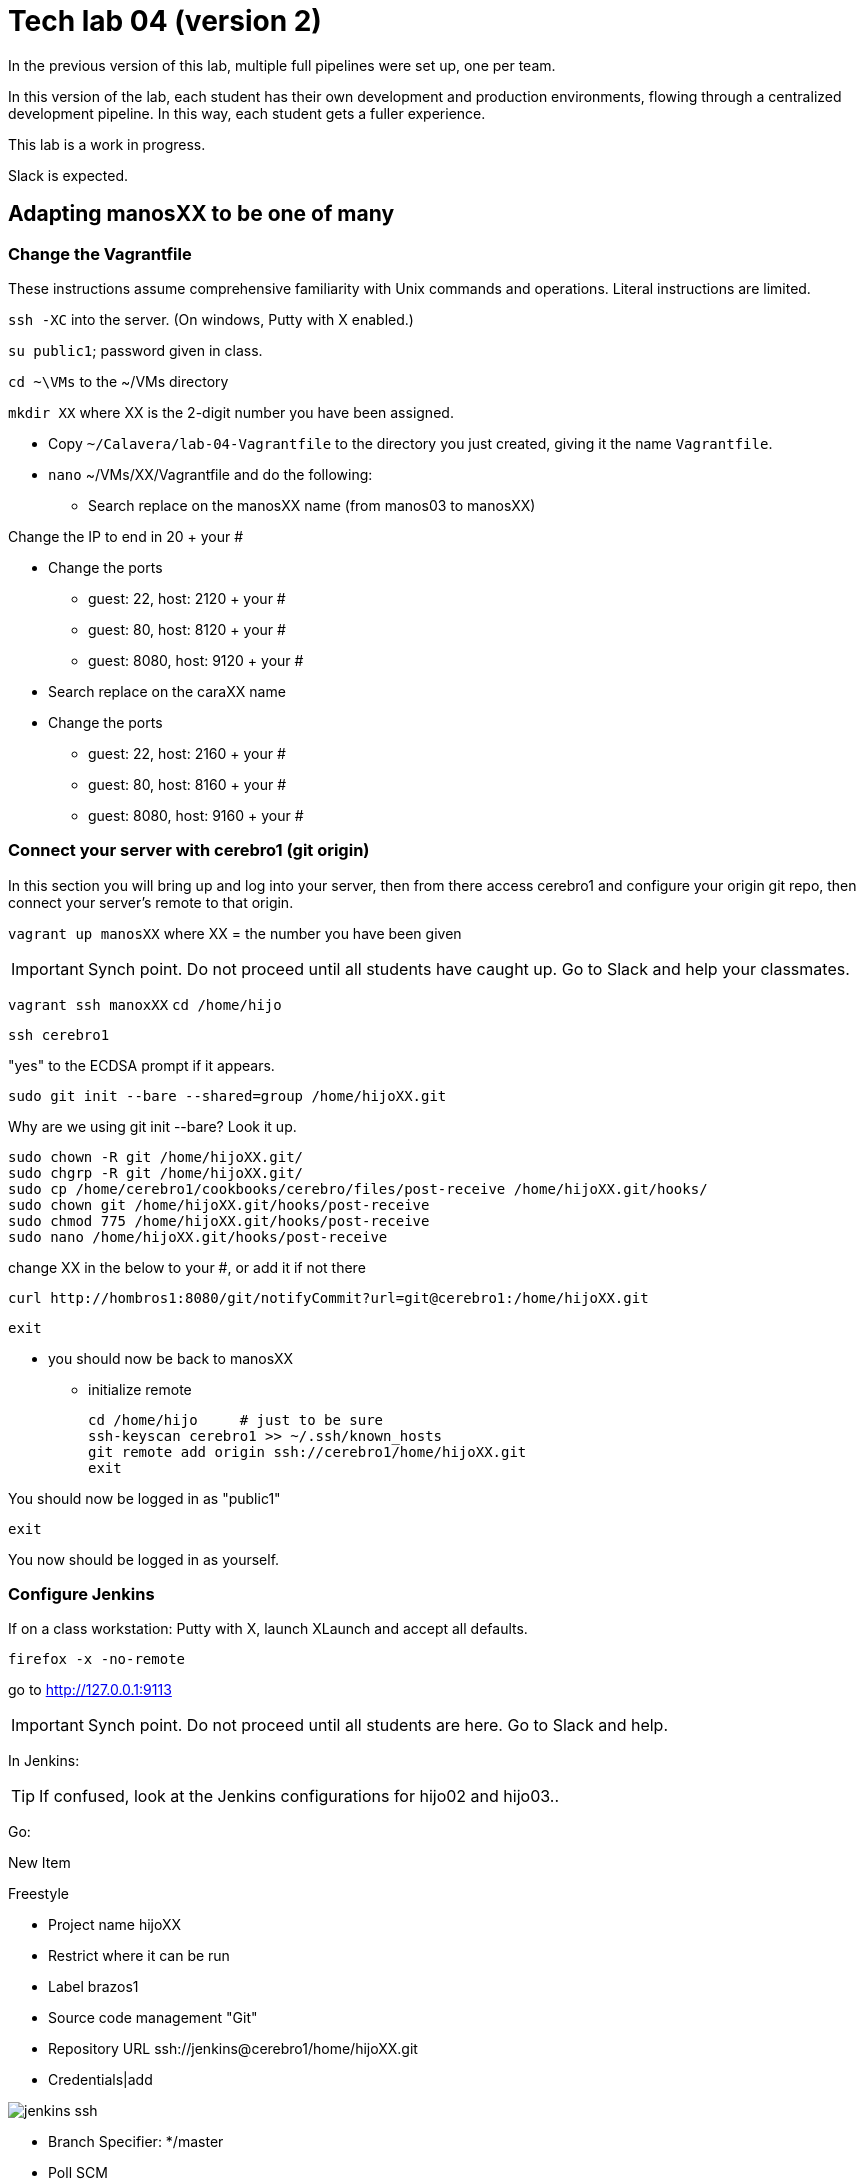 = Tech lab 04 (version 2)

In the previous version of this lab, multiple full pipelines were set up, one per team.

In this version of the lab, each student has their own development and production environments, flowing through a centralized development pipeline. In this way, each student gets a fuller experience.

This lab is a work in progress.

Slack is expected.

== Adapting manosXX to be one of many

=== Change the Vagrantfile
These instructions assume comprehensive familiarity with Unix commands and operations. Literal instructions are limited.

`ssh -XC` into the server. (On windows, Putty with X enabled.)

`su public1`; password given in class.

`cd ~\VMs` to the ~/VMs directory

`mkdir XX` where XX is the 2-digit number you have been assigned.

* Copy `~/Calavera/lab-04-Vagrantfile` to the directory you just created, giving it the name `Vagrantfile`.

* `nano` ~/VMs/XX/Vagrantfile and do the following:
** Search replace on the manosXX name (from manos03 to manosXX)

Change the IP to end in 20 + your #

** Change the ports
*** guest: 22, host: 2120 + your #
*** guest: 80, host: 8120 + your #
*** guest: 8080, host: 9120 + your #

** Search replace on the caraXX name
** Change the ports
*** guest: 22, host: 2160 + your #
*** guest: 80, host: 8160 + your #
*** guest: 8080, host: 9160 + your #

=== Connect your server with cerebro1 (git origin)

In this section you will bring up and log into your server, then from there access cerebro1 and configure your origin git repo, then connect your server's remote to that origin.

`vagrant up manosXX` where XX = the number you have been given

IMPORTANT: Synch point. Do not proceed until all students have caught up. Go to Slack and help your classmates.

`vagrant ssh manoxXX`
`cd /home/hijo`

`ssh cerebro1`

"yes" to the ECDSA prompt if it appears.

`sudo git init --bare --shared=group /home/hijoXX.git`

Why are we using git init --bare? Look it up.

 sudo chown -R git /home/hijoXX.git/
 sudo chgrp -R git /home/hijoXX.git/
 sudo cp /home/cerebro1/cookbooks/cerebro/files/post-receive /home/hijoXX.git/hooks/
 sudo chown git /home/hijoXX.git/hooks/post-receive
 sudo chmod 775 /home/hijoXX.git/hooks/post-receive
 sudo nano /home/hijoXX.git/hooks/post-receive

change XX in the below to your #, or add it if not there

  curl http://hombros1:8080/git/notifyCommit?url=git@cerebro1:/home/hijoXX.git

 exit

* you should now be back to manosXX
** initialize remote

 cd /home/hijo     # just to be sure
 ssh-keyscan cerebro1 >> ~/.ssh/known_hosts
 git remote add origin ssh://cerebro1/home/hijoXX.git
 exit

You should now be logged in as "public1"

 exit

You now should be logged in as yourself.

=== Configure Jenkins

If on a class workstation: Putty with X, launch XLaunch and accept all defaults.

 firefox -x -no-remote

go to http://127.0.0.1:9113

IMPORTANT: Synch point. Do not proceed until all students are here. Go to Slack and help.



In Jenkins:

TIP: If confused, look at the Jenkins configurations for hijo02 and hijo03..

Go:

New Item

Freestyle

* Project name hijoXX
* Restrict where it can be run
* Label brazos1
* Source code management "Git"
* Repository URL ssh://jenkins@cerebro1/home/hijoXX.git
* Credentials|add

image::jenkins-ssh.png[]

* Branch Specifier: */master
* Poll SCM
* Generic Artifactory Integration
* Artifactory deployment server: http://espina1:8081/artifactory
* Target repository: ext-release-local (click Refresh Repositories)
* Published Artifacts:

**/target/*.jar=>hijoXX

**/target/web.xml=>hijoXX

* Capture and publish build info

* Build:
** Add build step
** Invoke Ant
** Targets: init compile test compress

* Save

* Close Firefox (to save load on server)

IMPORTANT: Synch point. Do not proceed until all students are here. Go to Slack and help.

=== Kick off pipeline

* Back to command line (log into seis664 again if needed)

* su public1

* cd ~/VMs/XX

* vagrant ssh manos03

From this point, I am not going to give you as many explicit commands.

Navigate to the /home/hijo directory. You can run `sudo ant` to make sure ant and Tomcat are running.

Now, let's push your local repo to cerebro.

 git push origin --mirror

Now, you should open a NEW terminal session, X-windows enabled, and go back into Jenkins. Also You can open a new tab in FireFox and go to http://127.0.0.1:7112/artifactory, login is "admin/password." Go to the Artifacts tab and open ext-release-local. Observe that you do not yet have a directory there.

On your manos instance, from /home/hijo, make a small change to  src/main/java/biz/calavera/MainServlet.java, just the message regarding the "skeleton application." You can change any words/letters within that string.

Then, after you've made the change, go:

 git add . -A
 git commit "my first commit"
 git push origin master

If all is well you should see something *like*:

....
[master 5de8bfc] my first commit
 1 file changed, 1 insertion(+), 1 deletion(-)
vagrant@manos03:/home/hijo$ git push origin master
Counting objects: 15, done.
Compressing objects: 100% (6/6), done.
Writing objects: 100% (8/8), 679 bytes | 0 bytes/s, done.
Total 8 (delta 1), reused 0 (delta 0)
remote:   % Total    % Received % Xferd  Average Speed   Time    Time     Time  Current
remote:                                  Dload  Upload   Total   Spent    Left  Speed
remote: 100   101  100   101    0     0   5619      0 --:--:-- --:--:-- --:--:--  5941
remote: Scheduled polling of hijo03
remote: No Git consumers using SCM API plugin for: git@cerebro1:/home/hijo03.git
To ssh://cerebro1/home/hijo03.git
   2c5e543..5de8bfc  master -> master
....

Refresh Artifactory. You should see that you have a directory. This is your production-ready package!

IMPORTANT: Synch point. Do not proceed until all students are here. Go to Slack and help.

=== Initialize CaraXX

This is deliberately challenging. Support each other on Slack.

In short, you need to create your own deployment recipe caraXX based on cara02.rb in /var/SEIS660/public1/Calavera/cookbooks/cara/recipes/. When we are done, that directory will have multiple caraXX.rb files.

* Update your Vagrantfile accordingly.

* vagrant up and test your application

== Use the pipeline

Make a change to your application and push it all the way through the pipeline. Post a screenshot to Slack of either Firefox or a curl invocation.
